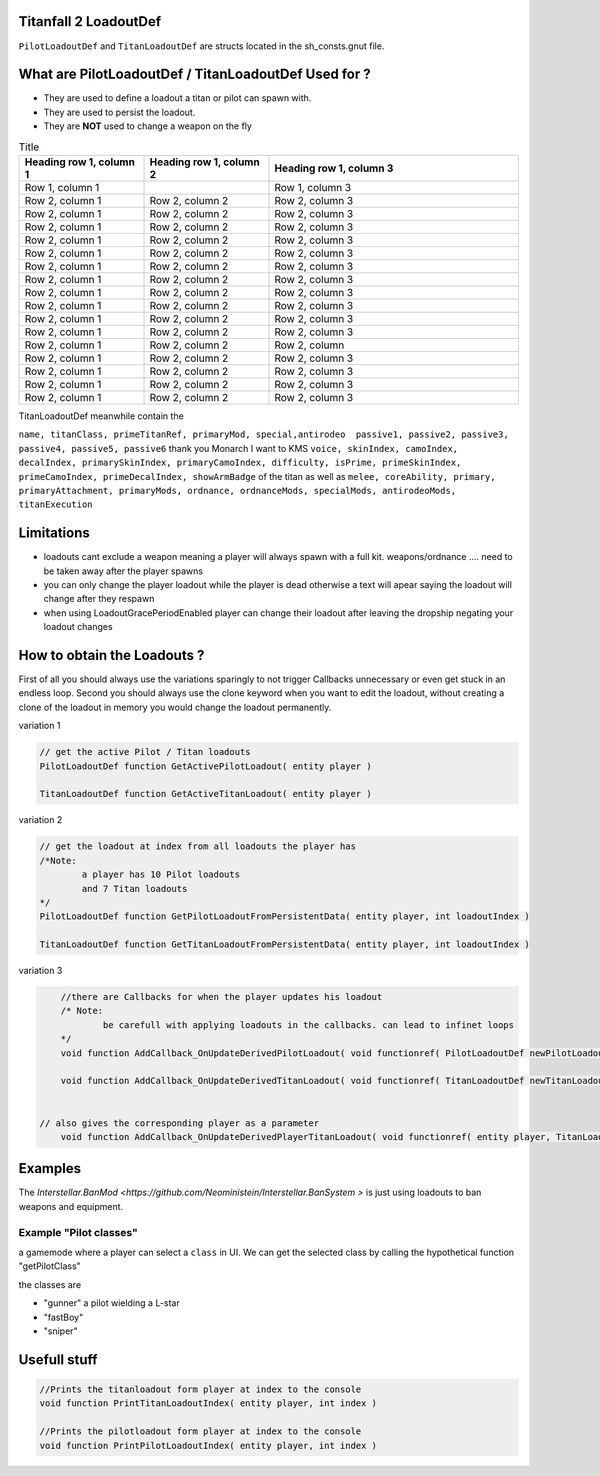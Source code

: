 Titanfall 2 LoadoutDef
===========================================

``PilotLoadoutDef`` and ``TitanLoadoutDef`` are structs located in the sh_consts.gnut file.


What are PilotLoadoutDef / TitanLoadoutDef Used for ? 
======================================================================================

* They are used to define a loadout a titan or pilot can spawn with.
* They are used to persist the loadout.
* They are **NOT** used to change a weapon on the fly 

.. list-table:: Title
   :widths: 25 25 50
   :header-rows: 1

   * - type
     - variable
     - description
   * - string
     - name
     - the UI name for this loadout
   * - string
     - suit
     - the model the Pilot should use
   * - string
     - race
     - wether the Pilot is male or female
   * - string
     - execution
     - the execution
   * - string
     - primary
     - the primary weapon. limited to Primary weapons NOTE: when changing this the mods and visors wont be changed so mods / visors exclusive to the gun will cause a server crash 
   * - string
	 - primary
	 - the primary weapon 
	 	 
.. list-table:: PilotLoadoutDef
   :widths: 25 25 50
   :header-rows: 1
   
   * - type
     - variable
     - description
   * - string
     - name
     - the UI name for this loadout
   * - string
     - suit
     - the model the Pilot should use   
   * - string
     - race
     - wether the Pilot is male or female
   * - string
     - execution
     - the execution
   * - string
     - primary
     - the primary weapon. limited to Primary weapons NOTE: when changing this the mods and visors wont be changed so mods / visors exclusive to the gun will cause a server crash 
   * - string
	 - primary
	 - the primary weapon 


.. list-table:: Title
   :widths: 25 25 50
   :header-rows: 1

   * - Heading row 1, column 1
     - Heading row 1, column 2
     - Heading row 1, column 3
   * - Row 1, column 1
     -
     - Row 1, column 3
   * - Row 2, column 1
     - Row 2, column 2
     - Row 2, column 3
   * - Row 2, column 1
     - Row 2, column 2
     - Row 2, column 3
   * - Row 2, column 1
     - Row 2, column 2
     - Row 2, column 3
   * - Row 2, column 1
     - Row 2, column 2
     - Row 2, column 3
   * - Row 2, column 1
     - Row 2, column 2
     - Row 2, column 3
   * - Row 2, column 1
     - Row 2, column 2
     - Row 2, column 3
   * - Row 2, column 1
     - Row 2, column 2
     - Row 2, column 3
   * - Row 2, column 1
     - Row 2, column 2
     - Row 2, column 3
   * - Row 2, column 1
     - Row 2, column 2
     - Row 2, column 3
   * - Row 2, column 1
     - Row 2, column 2
     - Row 2, column 3
   * - Row 2, column 1
     - Row 2, column 2
     - Row 2, column 3
   * - Row 2, column 1
     - Row 2, column 2
     - Row 2, column 
   * - Row 2, column 1
     - Row 2, column 2
     - Row 2, column 3
   * - Row 2, column 1
     - Row 2, column 2
     - Row 2, column 3
   * - Row 2, column 1
     - Row 2, column 2
     - Row 2, column 3
   * - Row 2, column 1
     - Row 2, column 2
     - Row 2, column 3  
TitanLoadoutDef meanwhile contain the  

``name, titanClass, primeTitanRef, primaryMod, special,antirodeo  passive1, passive2, passive3, passive4, passive5, passive6`` thank you Monarch I want to KMS
``voice, skinIndex, camoIndex, decalIndex, primarySkinIndex, primaryCamoIndex, difficulty, isPrime, primeSkinIndex, primeCamoIndex, primeDecalIndex, showArmBadge`` of the titan as well as 
``melee, coreAbility, primary, primaryAttachment, primaryMods, ordnance, ordnanceMods, specialMods, antirodeoMods, titanExecution``


Limitations
===========================================

* loadouts cant exclude a weapon meaning a player will always spawn with a full kit. weapons/ordnance .... need to be taken away after the player spawns 
* you can only change the player loadout while the player is dead otherwise a text will apear saying the loadout will change after they respawn 
* when using LoadoutGracePeriodEnabled player can change their loadout after leaving the dropship negating your loadout changes 



How to obtain the Loadouts ?
===========================================

First of all you should always use the variations sparingly to not trigger Callbacks unnecessary or even get stuck in an endless loop.	
Second you should always use the clone keyword when you want to edit the loadout, without creating a clone of the loadout in memory you would change the loadout permanently.     

variation 1 

.. code-block:: javascript
	
	// get the active Pilot / Titan loadouts 
	PilotLoadoutDef function GetActivePilotLoadout( entity player )

	TitanLoadoutDef function GetActiveTitanLoadout( entity player )


variation 2

.. code-block:: javascript

	// get the loadout at index from all loadouts the player has
	/*Note: 
		a player has 10 Pilot loadouts
		and 7 Titan loadouts
	*/
	PilotLoadoutDef function GetPilotLoadoutFromPersistentData( entity player, int loadoutIndex )
	
	TitanLoadoutDef function GetTitanLoadoutFromPersistentData( entity player, int loadoutIndex )


variation 3

.. code-block:: javascript

	//there are Callbacks for when the player updates his loadout  
	/* Note: 
		be carefull with applying loadouts in the callbacks. can lead to infinet loops   
	*/
	void function AddCallback_OnUpdateDerivedPilotLoadout( void functionref( PilotLoadoutDef newPilotLoadout ) callbackFunc )

	void function AddCallback_OnUpdateDerivedTitanLoadout( void functionref( TitanLoadoutDef newTitanLoadout ) callbackFunc )


    // also gives the corresponding player as a parameter 
	void function AddCallback_OnUpdateDerivedPlayerTitanLoadout( void functionref( entity player, TitanLoadoutDef newTitanLoadout ) callbackFunc )



Examples
===========================================

The `Interstellar.BanMod <https://github.com/Neoministein/Interstellar.BanSystem >` is just using loadouts to ban weapons and equipment.

Example "Pilot classes"
^^^^^^^^^^^^^^^^^^^^^^^^
a gamemode where a player can select a ``class`` in UI. We can get the selected class by calling the hypothetical function "getPilotClass"

the classes are 

* "gunner" a pilot wielding a L-star 
* "fastBoy"
* "sniper"  
	

Usefull stuff
===========================================

.. code-block:: javascript

	//Prints the titanloadout form player at index to the console 
	void function PrintTitanLoadoutIndex( entity player, int index )

	//Prints the pilotloadout form player at index to the console 
	void function PrintPilotLoadoutIndex( entity player, int index )


